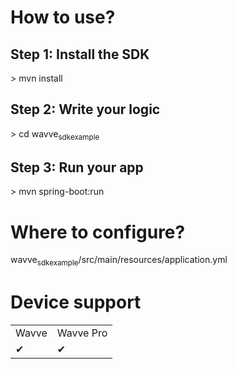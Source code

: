 

* How to use?
** Step 1: Install the SDK
> mvn install
** Step 2: Write your logic
> cd wavve_sdk_example
** Step 3: Run your app
> mvn spring-boot:run

* Where to configure?
wavve_sdk_example/src/main/resources/application.yml

* Device support
|  Wavve   | Wavve Pro   |
|✔|✔|
